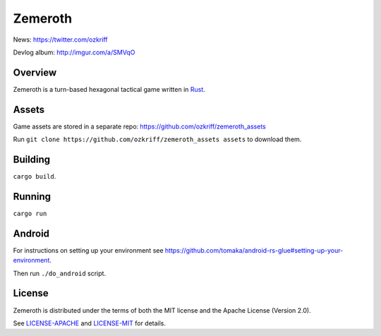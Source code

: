 
Zemeroth
========

|license|_
|loc|_
|travis-ci|_
|appveyor-ci|_
|circle-ci|_


News: https://twitter.com/ozkriff

Devlog album: http://imgur.com/a/SMVqO


Overview
--------

Zemeroth is a turn-based hexagonal tactical game written in Rust_.

.. image:: http://i.imgur.com/EEtIxGp.png

.. image:: https://i.imgur.com/x84lNey.gif

Assets
------

Game assets are stored in a separate repo:
https://github.com/ozkriff/zemeroth_assets

Run ``git clone https://github.com/ozkriff/zemeroth_assets assets``
to download them.


Building
--------

``cargo build``.


Running
-------

``cargo run``


Android
-------

For instructions on setting up your environment see
https://github.com/tomaka/android-rs-glue#setting-up-your-environment.

Then run ``./do_android`` script.

.. image:: http://i.imgur.com/T9EgPR1.png


License
-------

Zemeroth is distributed under the terms of both
the MIT license and the Apache License (Version 2.0).

See `LICENSE-APACHE`_ and `LICENSE-MIT`_ for details.


.. |license| image:: https://img.shields.io/badge/license-MIT_or_Apache_2.0-blue.svg
.. |loc| image:: https://tokei.rs/b1/github/ozkriff/zemeroth
.. |travis-ci| image:: https://travis-ci.org/ozkriff/zemeroth.svg?branch=master
.. |appveyor-ci| image:: https://ci.appveyor.com/api/projects/status/rsxn9wh9xbpey26m/branch/master?svg=true
.. |circle-ci| image:: https://circleci.com/gh/ozkriff/zemeroth/tree/master.svg?style=svg

.. _loc: https://github.com/Aaronepower/tokei
.. _travis-ci: https://travis-ci.org/ozkriff/zemeroth
.. _appveyor-ci: https://ci.appveyor.com/project/ozkriff/zemeroth
.. _circle-ci: https://circleci.com/gh/ozkriff/zemeroth
.. _Rust: https://rust-lang.org
.. _LICENSE-MIT: LICENSE-MIT
.. _LICENSE-APACHE: LICENSE-APACHE
